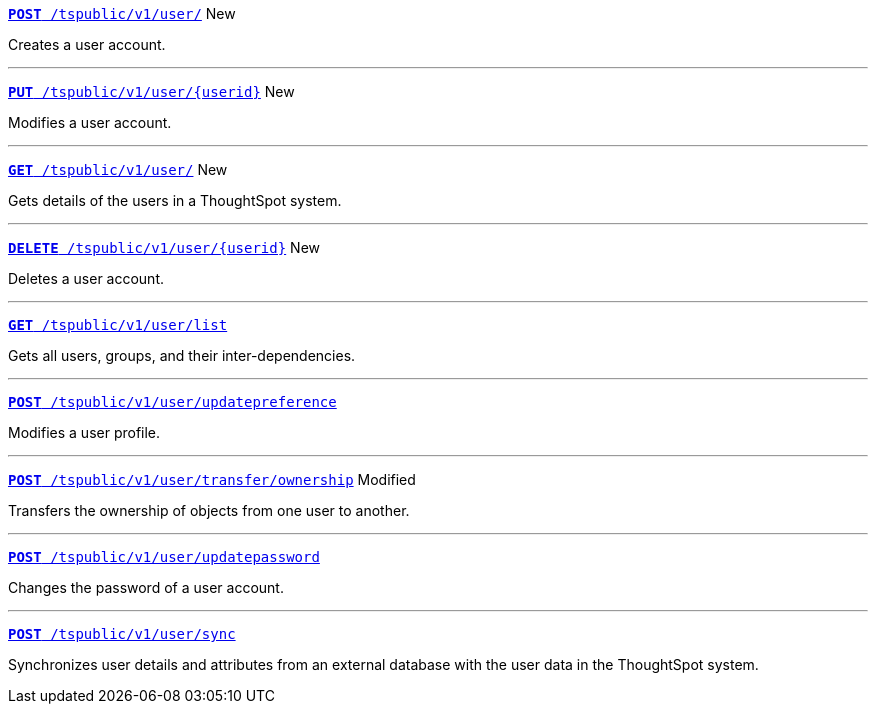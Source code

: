 
[div boxDiv boxFullWidth]
--
`xref:group-api.adoc#create-group[*POST* /tspublic/v1/user/]` [tag greenBackground]#New#

Creates a user account.

---

`xref:user-api.adoc#update-user[*PUT* /tspublic/v1/user/{userid}]` [tag greenBackground]#New#

Modifies a user account.

---

`xref:user-api.adoc#get-user-details[*GET* /tspublic/v1/user/]` [tag greenBackground]#New#

Gets details of the users in a ThoughtSpot system.

---

`xref:user-api.adoc#delete-user[*DELETE* /tspublic/v1/user/{userid}]` [tag greenBackground]#New#

Deletes a user account.

---
`xref:user-api.adoc#user-list[*GET* /tspublic/v1/user/list]`

Gets all users, groups, and their inter-dependencies.

---
`xref:user-api.adoc#updatepreference-api[**POST** /tspublic/v1/user/updatepreference]`

Modifies a user profile.

---
`xref:user-api.adoc#transfer-ownership[**POST** /tspublic/v1/user/transfer/ownership]` [tag orangeBackground]#Modified#

Transfers the ownership of objects from one user to another.

---
`xref:user-api.adoc#change-pwd[**POST** /tspublic/v1/user/updatepassword]`

Changes the password of a user account.

---
`xref:user-api.adoc#user-sync[**POST** /tspublic/v1/user/sync]`

Synchronizes user details and attributes from an external database with the user data in the ThoughtSpot system.
--
